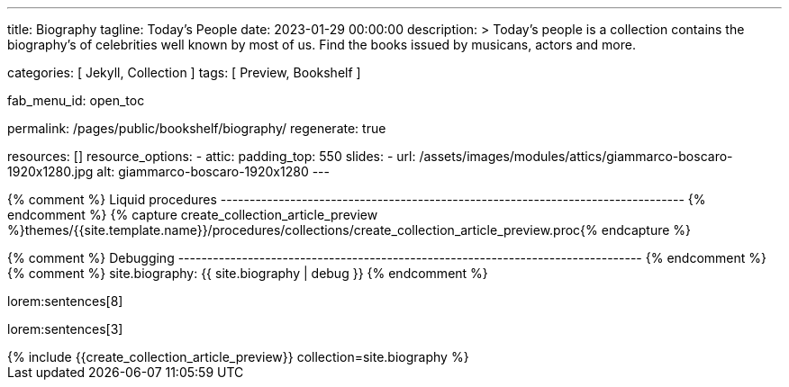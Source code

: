 ---
title:                                  Biography
tagline:                                Today's People
date:                                   2023-01-29 00:00:00
description: >
                                        Today's people is a collection contains the biography's
                                        of celebrities well known by most of us. Find the books issued
                                        by musicans, actors and more.


categories:                             [ Jekyll, Collection ]
tags:                                   [ Preview, Bookshelf ]

fab_menu_id:                            open_toc

permalink:                              /pages/public/bookshelf/biography/
regenerate:                             true

resources:                              []
resource_options:
  - attic:
      padding_top:                      550
      slides:
        - url:                          /assets/images/modules/attics/giammarco-boscaro-1920x1280.jpg
          alt:                          giammarco-boscaro-1920x1280
---

// Page Initializer
// =============================================================================
// Enable the Liquid Preprocessor
:page-liquid:

// Set page (local) attributes here
// -----------------------------------------------------------------------------
// :page--attr:                         <attr-value>

{% comment %} Liquid procedures
-------------------------------------------------------------------------------- {% endcomment %}
{% capture create_collection_article_preview %}themes/{{site.template.name}}/procedures/collections/create_collection_article_preview.proc{% endcapture %}

{% comment %} Debugging
-------------------------------------------------------------------------------- {% endcomment %}
{% comment %} site.biography:  {{ site.biography | debug }} {% endcomment %}


// Content
// ~~~~~~~~~~~~~~~~~~~~~~~~~~~~~~~~~~~~~~~~~~~~~~~~~~~~~~~~~~~~~~~~~~~~~~~~~~~~~
[[navigator]]
lorem:sentences[8]

[role="mb-6"]
lorem:sentences[3]

++++
<div class="row mb-4">
  <div class="col-md-12 col-xs-12">
    {% include {{create_collection_article_preview}} collection=site.biography %}
  </div>
</div>
++++

